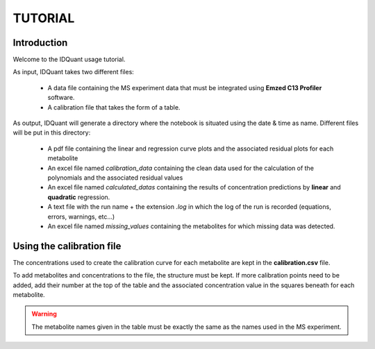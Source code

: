 .. _tutorial:

TUTORIAL
========

Introduction
------------

Welcome to the IDQuant usage tutorial.

As input, IDQuant takes two different files:

    * A data file containing the MS experiment data that must be integrated
      using **Emzed C13 Profiler** software.
    * A calibration file that takes the form of a table.

As output, IDQuant will generate a directory where the notebook is situated using the
date & time as name. Different files will be put in this directory:

    * A pdf file containing the linear and regression curve plots and the associated
      residual plots for each metabolite
    * An excel file named *calibration_data* containing the clean data used for the
      calculation of the polynomials and the associated residual values
    * An excel file named *calculated_datas* containing the results of concentration
      predictions by **linear** and **quadratic** regression.
    * A text file with the run name + the extension *.log* in which the log of the
      run is recorded (equations, errors, warnings, etc...)
    * An excel file named *missing_values* containing the metabolites for which
      missing data was detected.

Using the calibration file
--------------------------

The concentrations used to create the calibration curve for each metabolite are
kept in the **calibration.csv** file.

To add metabolites and concentrations to the file, the structure must be kept.
If more calibration points need to be added, add their number at the top of the table
and the associated concentration value in the squares beneath for each metabolite.

.. warning:: The metabolite names given in the table must be exactly the same
             as the names used in the MS experiment.

